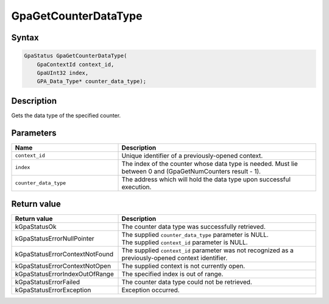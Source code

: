 .. Copyright (c) 2018-2021 Advanced Micro Devices, Inc. All rights reserved.

GpaGetCounterDataType
@@@@@@@@@@@@@@@@@@@@@

Syntax
%%%%%%

.. code-block:: c++

    GpaStatus GpaGetCounterDataType(
        GpaContextId context_id,
        GpaUInt32 index,
        GPA_Data_Type* counter_data_type);

Description
%%%%%%%%%%%

Gets the data type of the specified counter.

Parameters
%%%%%%%%%%

.. csv-table::
    :header: "Name", "Description"
    :widths: 35, 65

    "``context_id``", "Unique identifier of a previously-opened context."
    "``index``", "The index of the counter whose data type is needed. Must lie between 0 and (GpaGetNumCounters result - 1)."
    "``counter_data_type``", "The address which will hold the data type upon successful execution."

Return value
%%%%%%%%%%%%

.. csv-table::
    :header: "Return value", "Description"
    :widths: 35, 65

    "kGpaStatusOk", "The counter data type was successfully retrieved."
    "kGpaStatusErrorNullPointer", "| The supplied ``counter_data_type`` parameter is NULL.
    | The supplied ``context_id`` parameter is NULL."
    "kGpaStatusErrorContextNotFound", "The supplied ``context_id`` parameter was not recognized as a previously-opened context identifier."
    "kGpaStatusErrorContextNotOpen", "The supplied context is not currently open."
    "kGpaStatusErrorIndexOutOfRange", "The specified index is out of range."
    "kGpaStatusErrorFailed", "The counter data type could not be retrieved."
    "kGpaStatusErrorException", "Exception occurred."
